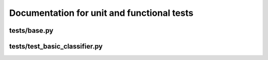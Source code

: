Documentation for unit and functional tests
*******************************************

tests/base.py
=============

.. automodule :: tests.base
	:members:


tests/test_basic_classifier.py
==================================

.. automodule :: tests.test_basic_classifier
	:members:
	

